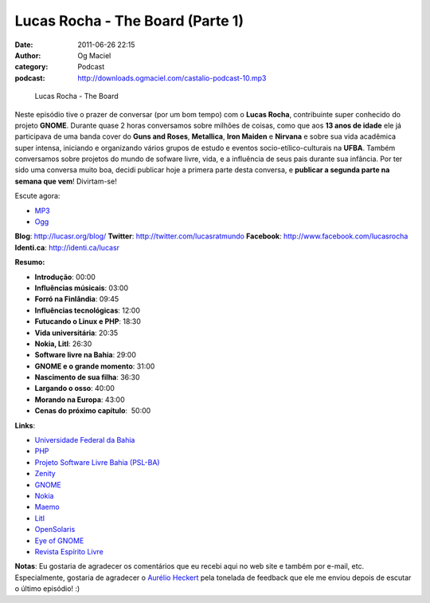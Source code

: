 Lucas Rocha - The Board (Parte 1)
#################################
:date: 2011-06-26 22:15
:author: Og Maciel
:category: Podcast
:podcast: http://downloads.ogmaciel.com/castalio-podcast-10.mp3

.. figure:: {filename}/images/lucasrocha.jpg
   :alt: Lucas Rocha - The Board

   Lucas Rocha - The Board

Neste episódio tive o prazer de conversar (por um bom tempo) com o
**Lucas Rocha**, contribuinte super conhecido do projeto **GNOME**.
Durante quase 2 horas conversamos sobre milhões de coisas, como que aos
**13 anos de idade** ele já participava de uma banda cover do **Guns and
Roses**, **Metallica**, **Iron Maiden** e **Nirvana** e sobre sua vida
acadêmica super intensa, iniciando e organizando vários grupos de estudo
e eventos socio-etílico-culturais na **UFBA**. Também conversamos sobre
projetos do mundo de sofware livre, vida, e a influência de seus pais
durante sua infância. Por ter sido uma conversa muito boa, decidi
publicar hoje a primera parte desta conversa, e **publicar a segunda
parte na semana que vem**! Divirtam-se!

Escute agora:

-  `MP3 <http://downloads.ogmaciel.com/castalio-podcast-10.mp3>`__
-  `Ogg <http://downloads.ogmaciel.com/castalio-podcast-10.ogg>`__ 

**Blog**: http://lucasr.org/blog/
**Twitter**: http://twitter.com/lucasratmundo
**Facebook**: http://www.facebook.com/lucasrocha
**Identi.ca**: http://identi.ca/lucasr

**Resumo:**

-  **Introdução**: 00:00
-  **Influências músicais**: 03:00
-  **Forró na Finlândia**: 09:45
-  **Influências tecnológicas**: 12:00
-  **Futucando o Linux e PHP**: 18:30
-  **Vida universitária**: 20:35
-  **Nokia, Litl**: 26:30
-  **Software livre na Bahia**: 29:00
-  **GNOME e o grande momento**: 31:00
-  **Nascimento de sua filha**: 36:30
-  **Largando o osso**: 40:00
-  **Morando na Europa**: 43:00
-  **Cenas do próximo capítulo**:  50:00

**Links**:

-  `Universidade Federal da Bahia <http://www.ufba.br/>`__
-  `PHP <http://www.php.net/>`__
-  `Projeto Software Livre Bahia (PSL-BA) <http://wiki.dcc.ufba.br/bin/view/PSL>`__
-  `Zenity <http://live.gnome.org/Zenity>`__
-  `GNOME <http://gnome.org>`__
-  `Nokia <http://www.nokia.com/>`__
-  `Maemo <http://www.maemo.org/>`__
-  `Litl <http://litl.com/>`__
-  `OpenSolaris <http://www.opensolaris.com/>`__
-  `Eye of GNOME <http://www.gnome.org/projects/eog/>`__
-  `Revista Espírito Livre <http://www.revista.espiritolivre.org/>`__

**Notas**: Eu gostaria de agradecer os comentários que eu recebi aqui no
web site e também por e-mail, etc. Especialmente, gostaria de agradecer
o `Aurélio Heckert <http://softwarelivre.org/aurium>`__ pela tonelada de
feedback que ele me enviou depois de escutar o último episódio! :)
